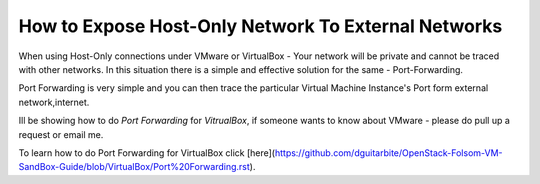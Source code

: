 How to Expose Host-Only Network To External Networks
==============

When using Host-Only connections under VMware or VirtualBox - Your network will be private and cannot be traced with other networks.
In this situation there is a simple and effective solution for the same - Port-Forwarding.

Port Forwarding is very simple and you can then trace the particular Virtual Machine Instance's Port form external network,internet.

Ill be showing how to do `Port Forwarding` for `VitrualBox`, if someone wants to know about VMware - please do pull up a request or email me.

To learn how to do Port Forwarding for VirtualBox click [here](https://github.com/dguitarbite/OpenStack-Folsom-VM-SandBox-Guide/blob/VirtualBox/Port%20Forwarding.rst).
